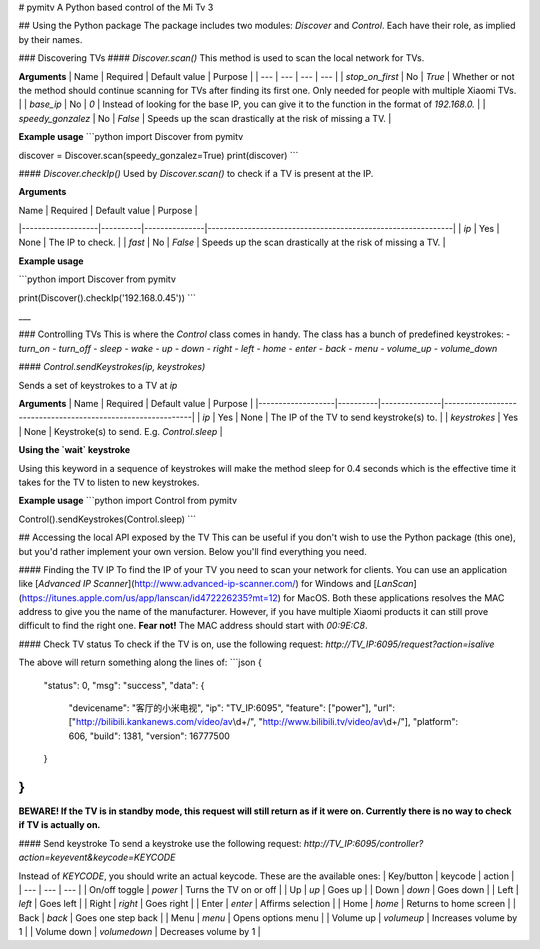 # pymitv
A Python based control of the Mi Tv 3

## Using the Python package
The package includes two modules: `Discover` and `Control`. Each have their role, as implied by their names.

### Discovering TVs
#### `Discover.scan()`
This method is used to scan the local network for TVs.

**Arguments**
| Name | Required | Default value | Purpose |
| --- | --- | --- | --- |
| `stop_on_first` | No | `True` | Whether or not the method should continue scanning for TVs after finding its first one. Only needed for people with multiple Xiaomi TVs. |
| `base_ip` | No | `0` | Instead of looking for the base IP, you can give it to the function in the format of `192.168.0.` |
| `speedy_gonzalez` | No | `False` | Speeds up the scan drastically at the risk of missing a TV. |

**Example usage**
```python
import Discover from pymitv

discover = Discover.scan(speedy_gonzalez=True)
print(discover)
```

#### `Discover.checkIp()`
Used by `Discover.scan()` to check if a TV is present at the IP.

**Arguments**

| Name              | Required | Default value | Purpose                                                     |
|-------------------|----------|---------------|-------------------------------------------------------------|
| `ip`              | Yes      | None          | The IP to check.                                            |
| `fast`            | No       | `False`       | Speeds up the scan drastically at the risk of missing a TV. |

**Example usage**

```python
import Discover from pymitv

print(Discover().checkIp('192.168.0.45'))
```

___

### Controlling TVs
This is where the `Control` class comes in handy. The class has a bunch of predefined keystrokes:
- `turn_on`
- `turn_off`
- `sleep`
- `wake`
- `up`
- `down`
- `right`
- `left`
- `home`
- `enter`
- `back`
- `menu`
- `volume_up`
- `volume_down`

#### `Control.sendKeystrokes(ip, keystrokes)`

Sends a set of keystrokes to a TV at `ip`

**Arguments**
| Name              | Required | Default value | Purpose                                                     |
|-------------------|----------|---------------|-------------------------------------------------------------|
| `ip`              | Yes      | None          | The IP of the TV to send keystroke(s) to.                   |
| `keystrokes`      | Yes      | None          | Keystroke(s) to send. E.g. `Control.sleep`                  |

**Using the `wait` keystroke**

Using this keyword in a sequence of keystrokes will make the method sleep for 0.4 seconds which is the effective time it takes for the TV to listen to new keystrokes.

**Example usage**
```python
import Control from pymitv

Control().sendKeystrokes(Control.sleep)
```


## Accessing the local API exposed by the TV
This can be useful if you don't wish to use the Python package (this one), but you'd rather implement your own version. Below you'll find everything you need.

#### Finding the TV IP
To find the IP of your TV you need to scan your network for clients. You can use an application like [*Advanced IP Scanner*](http://www.advanced-ip-scanner.com/) for Windows and [*LanScan*](https://itunes.apple.com/us/app/lanscan/id472226235?mt=12) for MacOS. Both these applications resolves the MAC address to give you the name of the manufacturer. However, if you have multiple Xiaomi products it can still prove difficult to find the right one. **Fear not!** The MAC address should start with `00:9E:C8`.

#### Check TV status
To check if the TV is on, use the following request:
`http://TV_IP:6095/request?action=isalive`

The above will return something along the lines of:
```json
{
	"status": 0,
	"msg": "success",
	"data": {
		"devicename": "客厅的小米电视",
		"ip": "TV_IP:6095",
		"feature": ["power"],
		"url": ["http:\/\/bilibili.kankanews.com\/video\/av\\d+\/", "http:\/\/www.bilibili.tv\/video\/av\\d+\/"],
		"platform": 606,
		"build": 1381,
		"version": 16777500
	}
}
```

**BEWARE! If the TV is in standby mode, this request will still return as if it were on. Currently there is no way to check if TV is actually on.**

#### Send keystroke
To send a keystroke use the following request:
`http://TV_IP:6095/controller?action=keyevent&keycode=KEYCODE`

Instead of `KEYCODE`, you should write an actual keycode. These are the available ones:
| Key/button | keycode | action |
| --- | --- | --- |
| On/off toggle | `power` | Turns the TV on or off |
| Up | `up` | Goes up |
| Down | `down` | Goes down |
| Left | `left` | Goes left |
| Right | `right` | Goes right |
| Enter | `enter` | Affirms selection |
| Home | `home` | Returns to home screen |
| Back | `back` | Goes one step back |
| Menu | `menu` | Opens options menu |
| Volume up | `volumeup` | Increases volume by 1 |
| Volume down | `volumedown` | Decreases volume by 1 |


